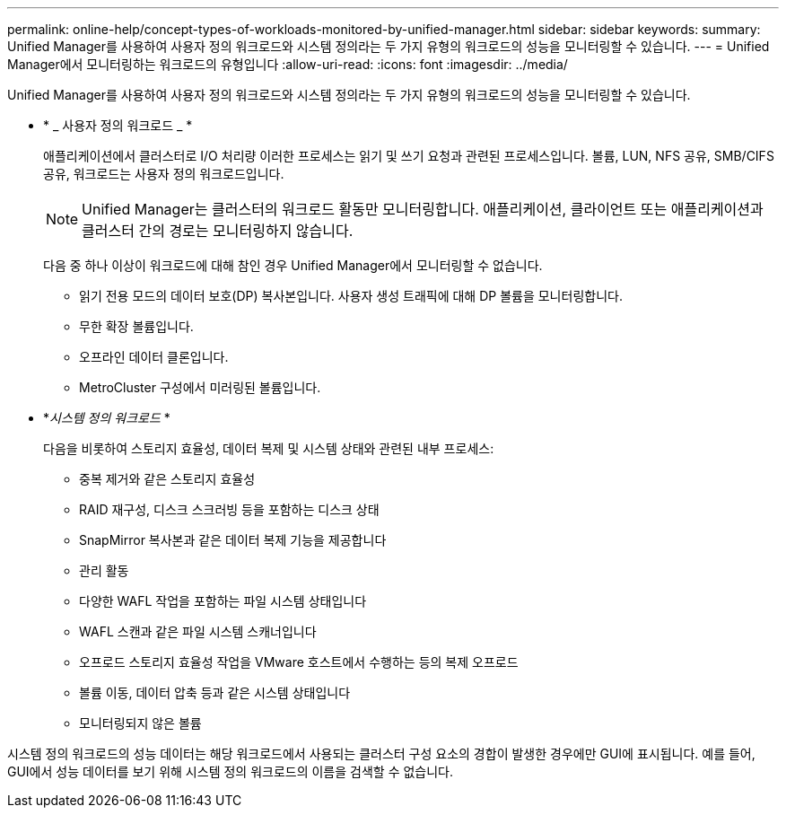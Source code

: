 ---
permalink: online-help/concept-types-of-workloads-monitored-by-unified-manager.html 
sidebar: sidebar 
keywords:  
summary: Unified Manager를 사용하여 사용자 정의 워크로드와 시스템 정의라는 두 가지 유형의 워크로드의 성능을 모니터링할 수 있습니다. 
---
= Unified Manager에서 모니터링하는 워크로드의 유형입니다
:allow-uri-read: 
:icons: font
:imagesdir: ../media/


[role="lead"]
Unified Manager를 사용하여 사용자 정의 워크로드와 시스템 정의라는 두 가지 유형의 워크로드의 성능을 모니터링할 수 있습니다.

* * _ 사용자 정의 워크로드 _ *
+
애플리케이션에서 클러스터로 I/O 처리량 이러한 프로세스는 읽기 및 쓰기 요청과 관련된 프로세스입니다. 볼륨, LUN, NFS 공유, SMB/CIFS 공유, 워크로드는 사용자 정의 워크로드입니다.

+
[NOTE]
====
Unified Manager는 클러스터의 워크로드 활동만 모니터링합니다. 애플리케이션, 클라이언트 또는 애플리케이션과 클러스터 간의 경로는 모니터링하지 않습니다.

====
+
다음 중 하나 이상이 워크로드에 대해 참인 경우 Unified Manager에서 모니터링할 수 없습니다.

+
** 읽기 전용 모드의 데이터 보호(DP) 복사본입니다. 사용자 생성 트래픽에 대해 DP 볼륨을 모니터링합니다.
** 무한 확장 볼륨입니다.
** 오프라인 데이터 클론입니다.
** MetroCluster 구성에서 미러링된 볼륨입니다.


* *_시스템 정의 워크로드_ *
+
다음을 비롯하여 스토리지 효율성, 데이터 복제 및 시스템 상태와 관련된 내부 프로세스:

+
** 중복 제거와 같은 스토리지 효율성
** RAID 재구성, 디스크 스크러빙 등을 포함하는 디스크 상태
** SnapMirror 복사본과 같은 데이터 복제 기능을 제공합니다
** 관리 활동
** 다양한 WAFL 작업을 포함하는 파일 시스템 상태입니다
** WAFL 스캔과 같은 파일 시스템 스캐너입니다
** 오프로드 스토리지 효율성 작업을 VMware 호스트에서 수행하는 등의 복제 오프로드
** 볼륨 이동, 데이터 압축 등과 같은 시스템 상태입니다
** 모니터링되지 않은 볼륨




시스템 정의 워크로드의 성능 데이터는 해당 워크로드에서 사용되는 클러스터 구성 요소의 경합이 발생한 경우에만 GUI에 표시됩니다. 예를 들어, GUI에서 성능 데이터를 보기 위해 시스템 정의 워크로드의 이름을 검색할 수 없습니다.

